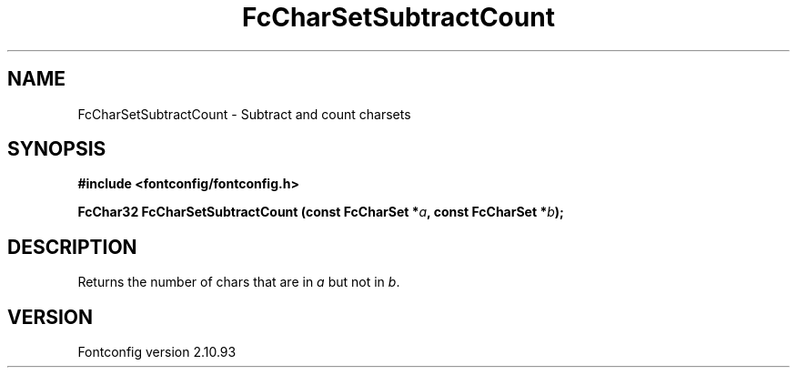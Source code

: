 .\" auto-generated by docbook2man-spec from docbook-utils package
.TH "FcCharSetSubtractCount" "3" "20 5月 2013" "" ""
.SH NAME
FcCharSetSubtractCount \- Subtract and count charsets
.SH SYNOPSIS
.nf
\fB#include <fontconfig/fontconfig.h>
.sp
FcChar32 FcCharSetSubtractCount (const FcCharSet *\fIa\fB, const FcCharSet *\fIb\fB);
.fi\fR
.SH "DESCRIPTION"
.PP
Returns the number of chars that are in \fIa\fR but not in \fIb\fR\&.
.SH "VERSION"
.PP
Fontconfig version 2.10.93
